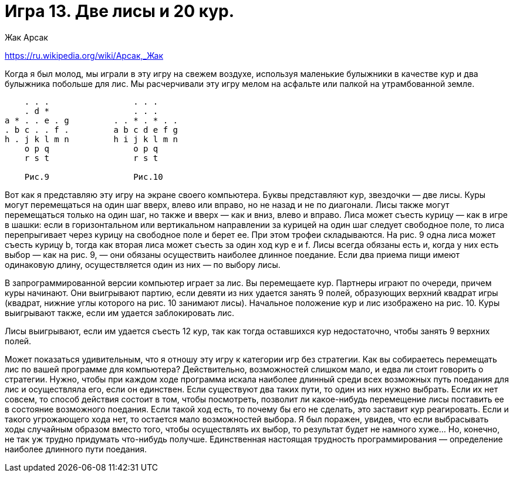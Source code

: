 = Игра 13. Две лисы и 20 кур.
Жак Арсак

https://ru.wikipedia.org/wiki/Арсак,_Жак

Когда я был молод, мы играли в эту игру на свежем воздухе, используя маленькие булыжники в качестве кур и два булыжника побольше для лис. Мы расчерчивали эту игру мелом на асфальте или палкой на утрамбованной земле.

----
    . . .                 . . .
    . d *                 . . .
a * . . e . g         . . * . * . .
. b c . . f .         a b c d e f g
h . j k l m n         h i j k l m n
    o p q                 o p q
    r s t                 r s t

    Рис.9                 Рис.10
----

Вот как я представляю эту игру на экране своего компьютера. Буквы представляют кур, звездочки — две лисы. Куры могут перемещаться на один шаг вверх, влево или вправо, но не назад и не по диагонали. Лисы также могут перемещаться только на один шаг, но также и вверх — как и вниз, влево и вправо. Лиса может съесть курицу — как в игре в шашки: если в горизонтальном или вертикальном направлении за курицей на один шаг следует свободное поле, то лиса перепрыгивает через курицу на свободное поле и берет ее. При этом трофеи складываются. На рис. 9 одна лиса может съесть курицу b, тогда как вторая лиса может съесть за один ход кур e и f. Лисы всегда обязаны есть и, когда у них есть выбор — как на рис. 9, — они обязаны осуществить наиболее длинное поедание. Если два приема пищи имеют одинаковую длину, осуществляется один из них — по выбору лисы.

В запрограммированной версии компьютер играет за лис. Вы перемещаете кур. Партнеры играют по очереди, причем куры начинают. Они выигрывают партию, если девяти из них удается занять 9 полей, образующих верхний квадрат игры (квадрат, нижние углы которого на рис. 10 занимают лисы). Начальное положение кур и лис изображено на рис. 10. Куры выигрывают также, если им удается заблокировать лис.

Лисы выигрывают, если им удается съесть 12 кур, так как тогда оставшихся кур недостаточно, чтобы занять 9 верхних полей.

Может показаться удивительным, что я отношу эту игру к категории игр без стратегии. Как вы собираетесь перемещать лис по вашей программе для компьютера? Действительно, возможностей слишком мало, и едва ли стоит говорить о стратегии. Нужно, чтобы при каждом ходе программа искала наиболее длинный среди всех возможных путь поедания для лис и осуществляла его, если он единствен. Если существуют два таких пути, то один из них нужно выбрать. Если их нет совсем, то способ действия состоит в том, чтобы посмотреть, позволит ли какое-нибудь перемещение лисы поставить ее в состояние возможного поедания. Если такой ход есть, то почему бы его не сделать, это заставит кур реагировать. Если и такого угрожающего хода нет, то остается мало возможностей выбора. Я был поражен, увидев, что если выбрасывать ходы случайным образом вместо того, чтобы осуществлять их выбор, то результат будет не намного хуже… Но, конечно, не так уж трудно придумать что-нибудь получше. Единственная настоящая трудность программирования — определение наиболее длинного пути поедания.
